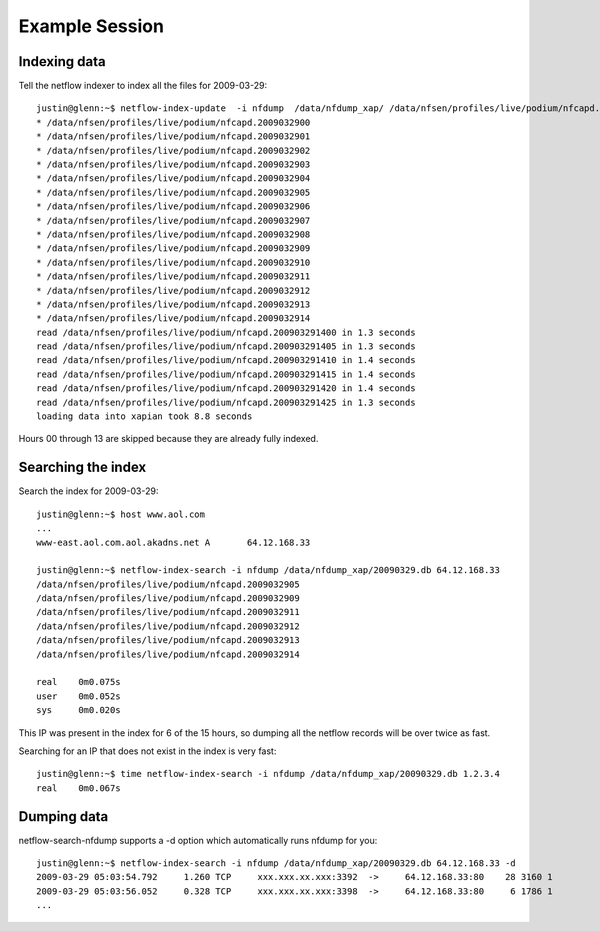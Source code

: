 Example Session
===============

Indexing data
-------------

Tell the netflow indexer to index all the files for 2009-03-29::

    justin@glenn:~$ netflow-index-update  -i nfdump  /data/nfdump_xap/ /data/nfsen/profiles/live/podium/nfcapd.20090329*
    * /data/nfsen/profiles/live/podium/nfcapd.2009032900
    * /data/nfsen/profiles/live/podium/nfcapd.2009032901
    * /data/nfsen/profiles/live/podium/nfcapd.2009032902
    * /data/nfsen/profiles/live/podium/nfcapd.2009032903
    * /data/nfsen/profiles/live/podium/nfcapd.2009032904
    * /data/nfsen/profiles/live/podium/nfcapd.2009032905
    * /data/nfsen/profiles/live/podium/nfcapd.2009032906
    * /data/nfsen/profiles/live/podium/nfcapd.2009032907
    * /data/nfsen/profiles/live/podium/nfcapd.2009032908
    * /data/nfsen/profiles/live/podium/nfcapd.2009032909
    * /data/nfsen/profiles/live/podium/nfcapd.2009032910
    * /data/nfsen/profiles/live/podium/nfcapd.2009032911
    * /data/nfsen/profiles/live/podium/nfcapd.2009032912
    * /data/nfsen/profiles/live/podium/nfcapd.2009032913
    * /data/nfsen/profiles/live/podium/nfcapd.2009032914
    read /data/nfsen/profiles/live/podium/nfcapd.200903291400 in 1.3 seconds
    read /data/nfsen/profiles/live/podium/nfcapd.200903291405 in 1.3 seconds
    read /data/nfsen/profiles/live/podium/nfcapd.200903291410 in 1.4 seconds
    read /data/nfsen/profiles/live/podium/nfcapd.200903291415 in 1.4 seconds
    read /data/nfsen/profiles/live/podium/nfcapd.200903291420 in 1.4 seconds
    read /data/nfsen/profiles/live/podium/nfcapd.200903291425 in 1.3 seconds
    loading data into xapian took 8.8 seconds


Hours 00 through 13 are skipped because they are already fully indexed.

Searching the index
-------------------

Search the index for 2009-03-29::

    justin@glenn:~$ host www.aol.com
    ...
    www-east.aol.com.aol.akadns.net A       64.12.168.33

    justin@glenn:~$ netflow-index-search -i nfdump /data/nfdump_xap/20090329.db 64.12.168.33
    /data/nfsen/profiles/live/podium/nfcapd.2009032905
    /data/nfsen/profiles/live/podium/nfcapd.2009032909
    /data/nfsen/profiles/live/podium/nfcapd.2009032911
    /data/nfsen/profiles/live/podium/nfcapd.2009032912
    /data/nfsen/profiles/live/podium/nfcapd.2009032913
    /data/nfsen/profiles/live/podium/nfcapd.2009032914

    real    0m0.075s
    user    0m0.052s
    sys     0m0.020s

This IP was present in the index for 6 of the 15 hours, so dumping all the netflow records
will be over twice as fast.

Searching for an IP that does not exist in the index is very fast::

    justin@glenn:~$ time netflow-index-search -i nfdump /data/nfdump_xap/20090329.db 1.2.3.4
    real    0m0.067s


Dumping data
------------

netflow-search-nfdump supports a -d option which automatically runs nfdump for you::

    justin@glenn:~$ netflow-index-search -i nfdump /data/nfdump_xap/20090329.db 64.12.168.33 -d 
    2009-03-29 05:03:54.792     1.260 TCP     xxx.xxx.xx.xxx:3392  ->     64.12.168.33:80    28 3160 1
    2009-03-29 05:03:56.052     0.328 TCP     xxx.xxx.xx.xxx:3398  ->     64.12.168.33:80     6 1786 1
    ...
